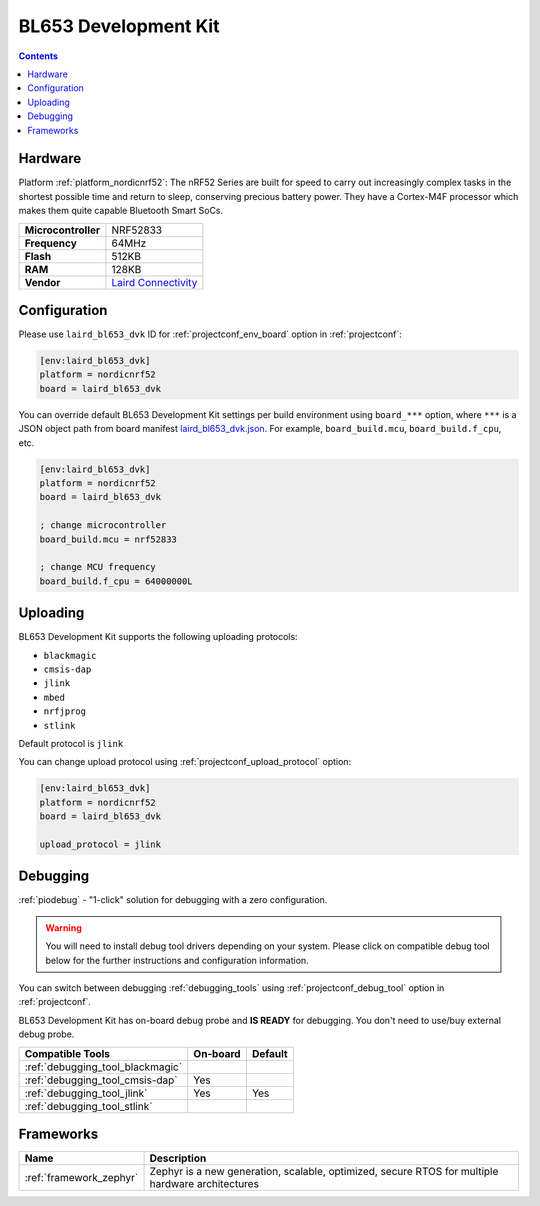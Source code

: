 ..  Copyright (c) 2014-present PlatformIO <contact@platformio.org>
    Licensed under the Apache License, Version 2.0 (the "License");
    you may not use this file except in compliance with the License.
    You may obtain a copy of the License at
       http://www.apache.org/licenses/LICENSE-2.0
    Unless required by applicable law or agreed to in writing, software
    distributed under the License is distributed on an "AS IS" BASIS,
    WITHOUT WARRANTIES OR CONDITIONS OF ANY KIND, either express or implied.
    See the License for the specific language governing permissions and
    limitations under the License.

.. _board_nordicnrf52_laird_bl653_dvk:

BL653 Development Kit
=====================

.. contents::

Hardware
--------

Platform :ref:`platform_nordicnrf52`: The nRF52 Series are built for speed to carry out increasingly complex tasks in the shortest possible time and return to sleep, conserving precious battery power. They have a Cortex-M4F processor which makes them quite capable Bluetooth Smart SoCs.

.. list-table::

  * - **Microcontroller**
    - NRF52833
  * - **Frequency**
    - 64MHz
  * - **Flash**
    - 512KB
  * - **RAM**
    - 128KB
  * - **Vendor**
    - `Laird Connectivity <https://www.lairdconnect.com/wireless-modules/bluetooth-modules/bluetooth-5-modules/bl653-series-bluetooth-51-802154-nfc-module?utm_source=platformio.org&utm_medium=docs>`__


Configuration
-------------

Please use ``laird_bl653_dvk`` ID for :ref:`projectconf_env_board` option in :ref:`projectconf`:

.. code-block:: ini

  [env:laird_bl653_dvk]
  platform = nordicnrf52
  board = laird_bl653_dvk

You can override default BL653 Development Kit settings per build environment using
``board_***`` option, where ``***`` is a JSON object path from
board manifest `laird_bl653_dvk.json <https://github.com/platformio/platform-nordicnrf52/blob/master/boards/laird_bl653_dvk.json>`_. For example,
``board_build.mcu``, ``board_build.f_cpu``, etc.

.. code-block:: ini

  [env:laird_bl653_dvk]
  platform = nordicnrf52
  board = laird_bl653_dvk

  ; change microcontroller
  board_build.mcu = nrf52833

  ; change MCU frequency
  board_build.f_cpu = 64000000L


Uploading
---------
BL653 Development Kit supports the following uploading protocols:

* ``blackmagic``
* ``cmsis-dap``
* ``jlink``
* ``mbed``
* ``nrfjprog``
* ``stlink``

Default protocol is ``jlink``

You can change upload protocol using :ref:`projectconf_upload_protocol` option:

.. code-block:: ini

  [env:laird_bl653_dvk]
  platform = nordicnrf52
  board = laird_bl653_dvk

  upload_protocol = jlink

Debugging
---------

:ref:`piodebug` - "1-click" solution for debugging with a zero configuration.

.. warning::
    You will need to install debug tool drivers depending on your system.
    Please click on compatible debug tool below for the further
    instructions and configuration information.

You can switch between debugging :ref:`debugging_tools` using
:ref:`projectconf_debug_tool` option in :ref:`projectconf`.

BL653 Development Kit has on-board debug probe and **IS READY** for debugging. You don't need to use/buy external debug probe.

.. list-table::
  :header-rows:  1

  * - Compatible Tools
    - On-board
    - Default
  * - :ref:`debugging_tool_blackmagic`
    - 
    - 
  * - :ref:`debugging_tool_cmsis-dap`
    - Yes
    - 
  * - :ref:`debugging_tool_jlink`
    - Yes
    - Yes
  * - :ref:`debugging_tool_stlink`
    - 
    - 

Frameworks
----------
.. list-table::
    :header-rows:  1

    * - Name
      - Description

    * - :ref:`framework_zephyr`
      - Zephyr is a new generation, scalable, optimized, secure RTOS for multiple hardware architectures